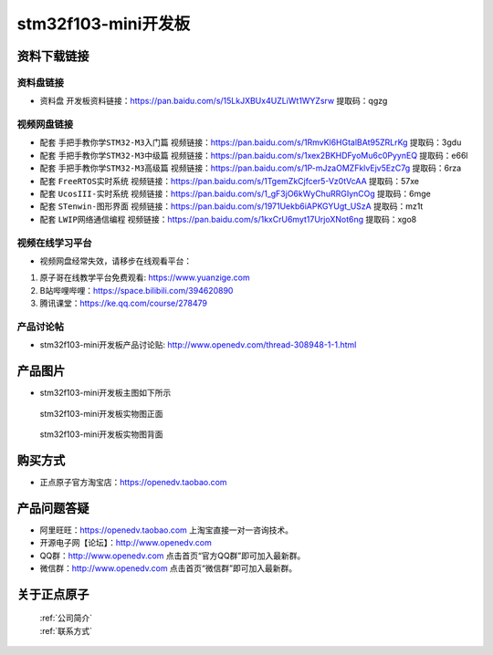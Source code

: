 stm32f103-mini开发板
==========================

资料下载链接
------------

资料盘链接
^^^^^^^^^^^

- ``资料盘`` 开发板资料链接：https://pan.baidu.com/s/15LkJXBUx4UZLiWt1WYZsrw  提取码：qgzg

视频网盘链接
^^^^^^^^^^^

-  配套 ``手把手教你学STM32-M3入门篇`` 视频链接：https://pan.baidu.com/s/1RmvKl6HGtalBAt95ZRLrKg 提取码：3gdu

-  配套 ``手把手教你学STM32-M3中级篇`` 视频链接：https://pan.baidu.com/s/1xex2BKHDFyoMu6c0PyynEQ 提取码：e66l  

-  配套 ``手把手教你学STM32-M3高级篇`` 视频链接：https://pan.baidu.com/s/1P-mJzaOMZFklvEjv5EzC7g 提取码：6rza 

-  配套 ``FreeRTOS实时系统`` 视频链接：https://pan.baidu.com/s/1TgemZkCjfcer5-Vz0tVcAA 提取码：57xe
   
-  配套 ``UcosIII-实时系统`` 视频链接：https://pan.baidu.com/s/1_gF3jO6kWyChuRRGIynCOg 提取码：6mge   

-  配套 ``STenwin-图形界面`` 视频链接：https://pan.baidu.com/s/1971Uekb6iAPKGYUgt_USzA 提取码：mz1t

-  配套 ``LWIP网络通信编程`` 视频链接：https://pan.baidu.com/s/1kxCrU6myt17UrjoXNot6ng 提取码：xgo8

      

视频在线学习平台
^^^^^^^^^^^^^^^^^
- 视频网盘经常失效，请移步在线观看平台：

1. 原子哥在线教学平台免费观看: https://www.yuanzige.com
#. B站哔哩哔哩：https://space.bilibili.com/394620890
#. 腾讯课堂：https://ke.qq.com/course/278479


产品讨论帖
^^^^^^^^^^^^^^^^^

- stm32f103-mini开发板产品讨论贴: http://www.openedv.com/thread-308948-1-1.html


产品图片
--------

- stm32f103-mini开发板主图如下所示

.. _pic_major_F103_407:

.. figure:: media/stm32f103_mini_sysboard/F103_407.png


   
  stm32f103-mini开发板实物图正面



.. _pic_major_F103b_407:

.. figure:: media/stm32f103_mini_sysboard/F103b_407.png


   
  stm32f103-mini开发板实物图背面



购买方式
--------

- 正点原子官方淘宝店：https://openedv.taobao.com 




产品问题答疑
------------

- 阿里旺旺：https://openedv.taobao.com 上淘宝直接一对一咨询技术。  
- 开源电子网【论坛】：http://www.openedv.com 
- QQ群：http://www.openedv.com   点击首页“官方QQ群”即可加入最新群。 
- 微信群：http://www.openedv.com 点击首页“微信群”即可加入最新群。
  


关于正点原子  
-----------------

 | :ref:`公司简介` 
 | :ref:`联系方式`



